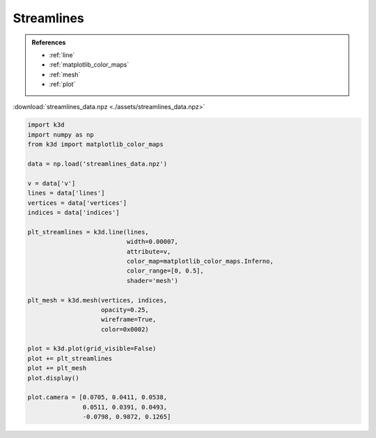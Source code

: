 Streamlines
===========

.. admonition:: References

    - :ref:`line`
    - :ref:`matplotlib_color_maps`
    - :ref:`mesh`
    - :ref:`plot`

:download:`streamlines_data.npz <./assets/streamlines_data.npz>`

.. code-block:: python3

    import k3d
    import numpy as np
    from k3d import matplotlib_color_maps

    data = np.load('streamlines_data.npz')

    v = data['v']
    lines = data['lines']
    vertices = data['vertices']
    indices = data['indices']

    plt_streamlines = k3d.line(lines,
                               width=0.00007,
                               attribute=v,
                               color_map=matplotlib_color_maps.Inferno,
                               color_range=[0, 0.5],
                               shader='mesh')

    plt_mesh = k3d.mesh(vertices, indices,
                        opacity=0.25,
                        wireframe=True,
                        color=0x0002)

    plot = k3d.plot(grid_visible=False)
    plot += plt_streamlines
    plot += plt_mesh
    plot.display()

    plot.camera = [0.0705, 0.0411, 0.0538,
                   0.0511, 0.0391, 0.0493,
                   -0.0798, 0.9872, 0.1265]

.. k3d_plot ::
  :filename: plots/streamlines_plot.py